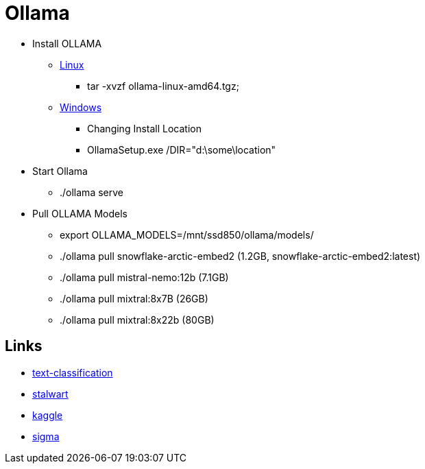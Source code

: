 = Ollama

* Install OLLAMA

** https://github.com/ollama/ollama/blob/main/docs/linux.md[Linux,window="_blank"]
*** tar -xvzf ollama-linux-amd64.tgz;

** https://github.com/ollama/ollama/blob/main/docs/windows.md[Windows,window="_blank"]
*** Changing Install Location
*** OllamaSetup.exe /DIR="d:\some\location"

* Start Ollama
- ./ollama serve

* Pull OLLAMA Models
- export OLLAMA_MODELS=/mnt/ssd850/ollama/models/
- ./ollama pull snowflake-arctic-embed2 (1.2GB, snowflake-arctic-embed2:latest)
- ./ollama pull mistral-nemo:12b (7.1GB)
- ./ollama pull mixtral:8x7B (26GB)
- ./ollama pull mixtral:8x22b (80GB)


== Links

* https://www.thomasvitale.com/text-classification-with-spring-ai/[text-classification,window="_blank"]
* https://stalw.art/docs/spamfilter/llm/[stalwart,window="_blank"]
* https://www.kaggle.com/datasets/akashbommidi/exoplanets-dataset[kaggle,window="_blank"]
* https://sigma.ai/open-datasets/[sigma,window="_blank"]
